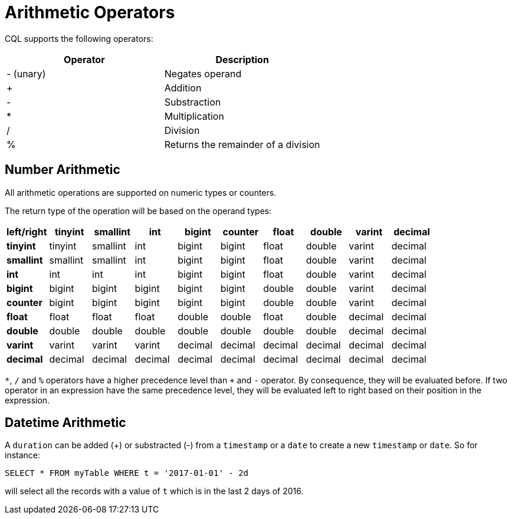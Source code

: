 = Arithmetic Operators

CQL supports the following operators:

[cols=",",options="header",]
|===
|Operator |Description

| - (unary) | Negates operand

| + | Addition

| - | Substraction

| * | Multiplication

| / | Division

| % | Returns the remainder of a division
|===

== Number Arithmetic

All arithmetic operations are supported on numeric types or counters.

The return type of the operation will be based on the operand types:

[cols=",,,,,,,,,",options="header",]
|===
|left/right |tinyint |smallint |int |bigint |counter |float |double |varint |decimal

| *tinyint* | tinyint | smallint | int | bigint | bigint | float | double | varint | decimal

| *smallint* | smallint | smallint | int | bigint | bigint | float | double | varint | decimal

| *int* | int | int | int | bigint | bigint | float | double | varint | decimal

| *bigint* | bigint | bigint | bigint | bigint | bigint | double | double | varint | decimal

| *counter* | bigint | bigint | bigint | bigint | bigint | double | double | varint | decimal

| *float* | float | float | float | double | double | float | double | decimal | decimal

| *double* | double | double | double | double | double | double | double | decimal | decimal

| *varint* | varint | varint | varint | decimal | decimal | decimal | decimal | decimal | decimal

| *decimal* | decimal | decimal | decimal | decimal | decimal | decimal | decimal | decimal | decimal
|===

`*`, `/` and `%` operators have a higher precedence level than `+` and
`-` operator. By consequence, they will be evaluated before. If two
operator in an expression have the same precedence level, they will be
evaluated left to right based on their position in the expression.

[[datetime--arithmetic]]
== Datetime Arithmetic

A `duration` can be added (+) or substracted (-) from a `timestamp` or a
`date` to create a new `timestamp` or `date`. So for instance:

[source,cql]
----
SELECT * FROM myTable WHERE t = '2017-01-01' - 2d
----

will select all the records with a value of `t` which is in the last 2
days of 2016.
